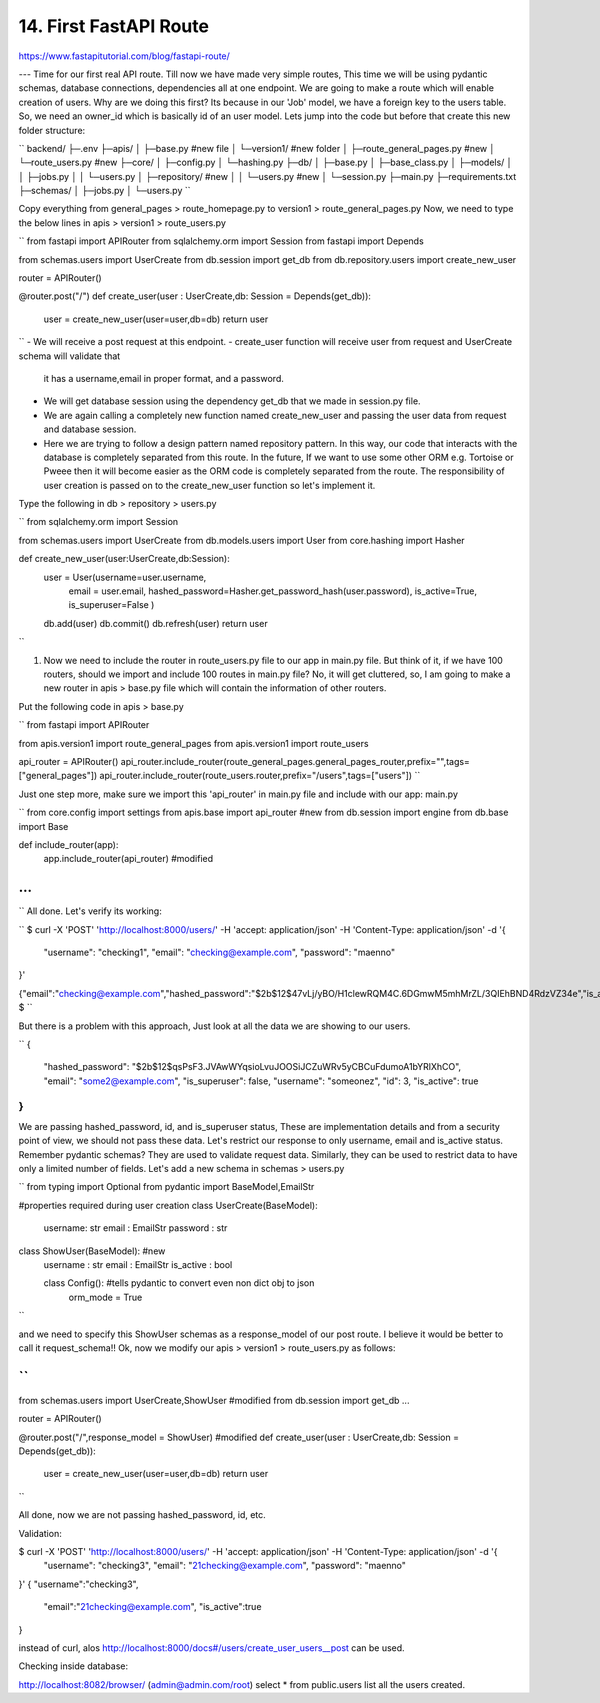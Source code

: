 14. First FastAPI Route
====================================

https://www.fastapitutorial.com/blog/fastapi-route/


---
Time for our first real API route. Till now we have made very simple routes, This time we will be using pydantic schemas, 
database connections, dependencies all at one endpoint. We are going to make a route which will enable creation of users. 
Why are we doing this first? Its because in our 'Job' model, we have a foreign key to the users table. 
So, we need an owner_id which is basically id of an user model. 
Lets jump into the code but before that create this new folder structure:

``
backend/
├─.env
├─apis/
│ ├─base.py                   #new file
│ └─version1/                 #new folder
│   ├─route_general_pages.py    #new
│   └─route_users.py            #new
├─core/
│ ├─config.py
│ └─hashing.py
├─db/
│ ├─base.py
│ ├─base_class.py
│ ├─models/
│ │ ├─jobs.py
│ │ └─users.py
│ ├─repository/                 #new
│ │ └─users.py                  #new
│ └─session.py
├─main.py
├─requirements.txt
├─schemas/
│ ├─jobs.py
│ └─users.py
``

Copy everything from general_pages > route_homepage.py to version1 > route_general_pages.py
Now, we need to type the below lines in apis > version1 > route_users.py

``
from fastapi import APIRouter
from sqlalchemy.orm import Session
from fastapi import Depends

from schemas.users import UserCreate
from db.session import get_db
from db.repository.users import create_new_user

router = APIRouter()


@router.post("/")
def create_user(user : UserCreate,db: Session = Depends(get_db)):
    user = create_new_user(user=user,db=db)
    return user 
``
- We will receive a post request at this endpoint.
- create_user function will receive user from request and UserCreate schema will validate that
  it has a username,email in proper format, and a password.
- We will get database session using the dependency get_db that we made in session.py file.
- We are again calling a completely new function named create_new_user and passing the user 
  data from request and database session.
- Here we are trying to follow a design pattern named repository pattern. 
  In this way, our code that interacts with the database is completely separated from this route.
  In the future, If we want to use some other ORM e.g. Tortoise or Pweee then it will become easier
  as the ORM code is completely separated from the route. The responsibility of user creation 
  is passed on to the create_new_user function so let's implement it.

Type the following in db > repository > users.py

``
from sqlalchemy.orm import Session

from schemas.users import UserCreate
from db.models.users import User
from core.hashing import Hasher


def create_new_user(user:UserCreate,db:Session):
    user = User(username=user.username,
        email = user.email,
        hashed_password=Hasher.get_password_hash(user.password),
        is_active=True,
        is_superuser=False
        )
    db.add(user)
    db.commit()
    db.refresh(user)
    return user
``

1. Now we need to include the router in route_users.py file to our app in main.py file. 
   But think of it, if we have 100 routers, should we import and include 100 routes in main.py file? 
   No, it will get cluttered, so, I am going to make a new router in apis > base.py file which will 
   contain the information of other routers. 
   
Put the following code in apis > base.py

``
from fastapi import APIRouter

from apis.version1 import route_general_pages
from apis.version1 import route_users


api_router = APIRouter()
api_router.include_router(route_general_pages.general_pages_router,prefix="",tags=["general_pages"])
api_router.include_router(route_users.router,prefix="/users",tags=["users"])
``

Just one step more, make sure we import this 'api_router' in main.py file and 
include with our app: main.py

``
from core.config import settings
from apis.base import api_router #new
from db.session import engine
from db.base import Base 


def include_router(app):   
	app.include_router(api_router) #modified


..
...
...
``
All done. Let's verify its working:

``
$ curl -X 'POST'   'http://localhost:8000/users/'   -H 'accept: application/json'   -H 'Content-Type: application/json'   -d '{
  "username": "checking1",
  "email": "checking@example.com",
  "password": "maenno"
}'

{"email":"checking@example.com","hashed_password":"$2b$12$47vLj/yBO/H1clewRQM4C.6DGmwM5mhMrZL/3QIEhBND4RdzVZ34e","is_active":true,"username":"checking1","id":3,"is_superuser":false}
$
``

But there is a problem with this approach, Just look at all the data we are showing to our users. 

``
{
  "hashed_password": "$2b$12$qsPsF3.JVAwWYqsioLvuJOOSiJCZuWRv5yCBCuFdumoA1bYRlXhCO",
  "email": "some2@example.com",
  "is_superuser": false,
  "username": "someonez",
  "id": 3,
  "is_active": true
}
``

We are passing hashed_password, id, and is_superuser status, 
These are implementation details and from a security point of view, 
we should not pass these data. 
Let's restrict our response to only username, email and is_active status. 
Remember pydantic schemas? They are used to validate request data. 
Similarly, they can be used to restrict data to have only a limited number of 
fields. 
Let's add a new schema in schemas > users.py

``
from typing import Optional
from pydantic import BaseModel,EmailStr


#properties required during user creation
class UserCreate(BaseModel):
    username: str
    email : EmailStr
    password : str


class ShowUser(BaseModel):   #new
    username : str 
    email : EmailStr
    is_active : bool

    class Config():  #tells pydantic to convert even non dict obj to json
        orm_mode = True
``

and we need to specify this ShowUser schemas as a response_model of our post route.
I believe it would be better to call it request_schema!!  
Ok, now we modify our apis > version1 > route_users.py as follows:

``
...

from schemas.users import UserCreate,ShowUser  #modified
from db.session import get_db
...

router = APIRouter()


@router.post("/",response_model = ShowUser)          #modified
def create_user(user : UserCreate,db: Session = Depends(get_db)):
    user = create_new_user(user=user,db=db)
    return user 

``

All done, now we are not passing hashed_password, id, etc. 

Validation:

$ curl -X 'POST'   'http://localhost:8000/users/'   -H 'accept: application/json'   -H 'Content-Type: application/json'   -d '{
  "username": "checking3",
  "email": "21checking@example.com",
  "password": "maenno"
}'
{  "username":"checking3",
   "email":"21checking@example.com",
   "is_active":true
}

instead of curl, alos http://localhost:8000/docs#/users/create_user_users__post can be used.

Checking inside database:

http://localhost:8082/browser/ (admin@admin.com/root)
select * from public.users list all the users created.